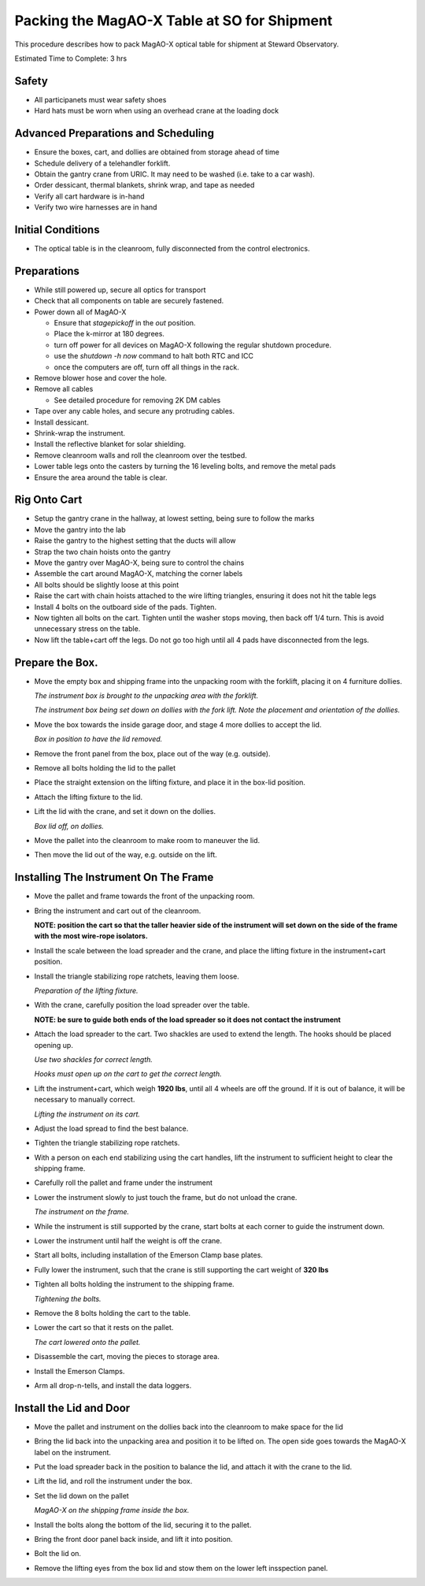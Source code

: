 Packing the MagAO-X Table at SO for Shipment
=============================================

This procedure describes how to pack MagAO-X optical table for shipment at Steward Observatory.

Estimated Time to Complete: 3 hrs

Safety 
------

-  All participanets must wear safety shoes

-  Hard hats must be worn when using an overhead crane at the loading dock 

Advanced Preparations and Scheduling
------------------------------------

-  Ensure the boxes, cart, and dollies are obtained from storage ahead of time 

-  Schedule delivery of a telehandler forklift.

-  Obtain the gantry crane from URIC.  It may need to be washed (i.e. take to a car wash).

-  Order dessicant, thermal blankets, shrink wrap, and tape as needed

-  Verify all cart hardware is in-hand
   
-  Verify two wire harnesses are in hand

Initial Conditions
------------------

-  The optical table is in the cleanroom, fully
   disconnected from the control electronics.

Preparations
------------

-  While still powered up, secure all optics for transport

-  Check that all components on table are securely fastened.

-  Power down all of MagAO-X

   - Ensure that `stagepickoff` in the `out` position.
   - Place the k-mirror at 180 degrees.
   - turn off power for all devices on MagAO-X following the regular shutdown procedure.
   - use the `shutdown -h now` command to halt both RTC and ICC
   - once the computers are off, turn off all things in the rack.

-  Remove blower hose and cover the hole.

-  Remove all cables

   -  See detailed procedure for removing 2K DM cables
   
-  Tape over any cable holes, and secure any protruding cables.

-  Install dessicant.

-  Shrink-wrap the instrument.

-  Install the reflective blanket for solar shielding.

-  Remove cleanroom walls and roll the cleanroom over the testbed.

-  Lower table legs onto the casters by turning the 16 leveling bolts,
   and remove the metal pads

-  Ensure the area around the table is clear.


Rig Onto Cart
-------------

-  Setup the gantry crane in the hallway, at lowest setting, being sure to follow the marks 

-  Move the gantry into the lab 

-  Raise the gantry to the highest setting that the ducts will allow

-  Strap the two chain hoists onto the gantry

-  Move the gantry over MagAO-X, being sure to control the chains

-  Assemble the cart around MagAO-X, matching the corner labels

-  All bolts should be slightly loose at this point 

-  Raise the cart with chain hoists attached to the wire lifting triangles, ensuring it does not hit the table legs 

-  Install 4 bolts on the outboard side of the pads.  Tighten.

-  Now tighten all bolts on the cart.  Tighten until the washer stops moving, then back off 1/4 turn.  This is avoid unnecessary stress on the table.

-  Now lift the table+cart off the legs.  Do not go too high until all 4 pads have disconnected from the legs.

Prepare the Box.
----------------

-  Move the empty box and shipping frame into the unpacking room with
   the forklift, placing it on 4 furniture dollies.

   .. image:: figures/box_forking.jpg

   *The instrument box is brought to the unpacking area with the
   forklift.*

   .. image:: figures/box_dollies.jpg

   *The instrument box being set down on dollies with the fork lift.
   Note the placement and orientation of the dollies.*

-  Move the box towards the inside garage door, and stage 4 more
   dollies to accept the lid.

   .. image:: figures/box_for_lid_removal.jpg

   *Box in position to have the lid removed.*

-  Remove the front panel from the box, place out of the way
   (e.g. outside).

-  Remove all bolts holding the lid to the pallet

-  Place the straight extension on the lifting fixture, and place it
   in the box-lid position.

-  Attach the lifting fixture to the lid.

-  Lift the lid with the crane, and set it down on the dollies.

   .. image:: figures/lid_off.jpg

   *Box lid off, on dollies.*

-  Move the pallet into the cleanroom to make room to maneuver the
   lid.

-  Then move the lid out of the way, e.g. outside on the lift.

Installing The Instrument On The Frame
--------------------------------------

-  Move the pallet and frame towards the front of the unpacking room.

-  Bring the instrument and cart out of the cleanroom.

   **NOTE: position the cart so that the taller heavier side of the
   instrument will set down on the side of the frame with the most
   wire-rope isolators.**

-  Install the scale between the load spreader and the crane, and
   place the lifting fixture in the instrument+cart position.

-  Install the triangle stabilizing rope ratchets, leaving them loose.

   .. image:: figures/lifting_fixture_install.png

   *Preparation of the lifting fixture.*

-  With the crane, carefully position the load spreader over the
   table.

   **NOTE: be sure to guide both ends of the load spreader so it does
   not contact the instrument**

-  Attach the load spreader to the cart. Two shackles are used to
   extend the length. The hooks should be placed opening up.

   .. image:: figures/cart_lift_extensions.jpg

   *Use two shackles for correct length.*

   .. image:: figures/cart_hooks_up.png

   *Hooks must open up on the cart to get the correct length.*

-  Lift the instrument+cart, which weigh **1920 lbs**, until all 4
   wheels are off the ground. If it is out of balance, it will be
   necessary to manually correct.

   .. image:: figures/inst_cart_lift.jpg

   *Lifting the instrument on its cart.*

-  Adjust the load spread to find the best balance.

-  Tighten the triangle stabilizing rope ratchets.

-  With a person on each end stabilizing using the cart handles, lift
   the instrument to sufficient height to clear the shipping frame.

-  Carefully roll the pallet and frame under the instrument

-  Lower the instrument slowly to just touch the frame, but do not
   unload the crane.

   .. image:: figures/inst_on_frame.jpg

   *The instrument on the frame.*

-  While the instrument is still supported by the crane, start bolts
   at each corner to guide the instrument down.

-  Lower the instrument until half the weight is off the crane.

-  Start all bolts, including installation of the Emerson Clamp base
   plates.

-  Fully lower the instrument, such that the crane is still supporting
   the cart weight of **320 lbs**

-  Tighten all bolts holding the instrument to the shipping frame.

   .. image:: figures/bolt_tightening.jpg

   *Tightening the bolts.*

-  Remove the 8 bolts holding the cart to the table.

-  Lower the cart so that it rests on the pallet.

   .. image:: figures/cart_on_pallet.jpg

   *The cart lowered onto the pallet.*

-  Disassemble the cart, moving the pieces to storage area.

-  Install the Emerson Clamps.

-  Arm all drop-n-tells, and install the data loggers.

Install the Lid and Door
------------------------

-  Move the pallet and instrument on the dollies back into the
   cleanroom to make space for the lid

-  Bring the lid back into the unpacking area and position it to be
   lifted on. The open side goes towards the MagAO-X label on the
   instrument.

-  Put the load spreader back in the position to balance the lid, and
   attach it with the crane to the lid.

-  Lift the lid, and roll the instrument under the box.

-  Set the lid down on the pallet

   .. image:: figures/inst_inside_box.jpg

   *MagAO-X on the shipping frame inside the box.*

-  Install the bolts along the bottom of the lid, securing it to the
   pallet.

-  Bring the front door panel back inside, and lift it into position.

-  Bolt the lid on.

-  Remove the lifting eyes from the box lid and stow them on the lower
   left insspection panel.

